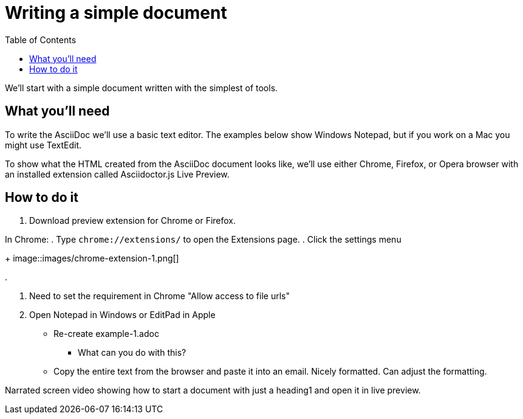 = Writing a simple document
:toc:

We'll start with a simple document written with the simplest of tools.

== What you'll need

To write the AsciiDoc we'll use a basic text editor.
The examples below show Windows Notepad, but if you work on a Mac you might use TextEdit.

To show what the HTML created from the AsciiDoc document looks like, we'll use either Chrome, Firefox, or Opera browser with an installed extension called Asciidoctor.js Live Preview.

== How to do it

. Download preview extension for Chrome or Firefox.


In Chrome:
. Type `chrome://extensions/` to open the Extensions page.
. Click the settings menu
+
image::images/chrome-extension-1.png[]

.


. Need to set the requirement in Chrome "Allow access to file urls"
. Open Notepad in Windows or EditPad in Apple
*** Re-create example-1.adoc
** What can you do with this?
*** Copy the entire text from the browser and paste it into an email. Nicely formatted. Can adjust the formatting.


Narrated screen video showing how to start a document with just a heading1 and open it in live preview.

////

* Writing a simple document in the simplest way
** Use https://asciidoclive.com[] or http://espadrine.github.io/AsciiDocBox/[] for a live demo maybe
** Recreate an article from Wikipedia in a simple text editor

////
